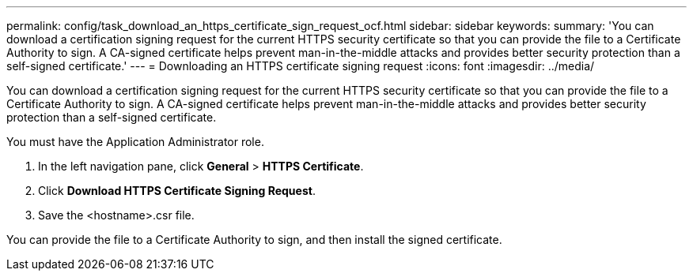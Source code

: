 ---
permalink: config/task_download_an_https_certificate_sign_request_ocf.html
sidebar: sidebar
keywords: 
summary: 'You can download a certification signing request for the current HTTPS security certificate so that you can provide the file to a Certificate Authority to sign. A CA-signed certificate helps prevent man-in-the-middle attacks and provides better security protection than a self-signed certificate.'
---
= Downloading an HTTPS certificate signing request
:icons: font
:imagesdir: ../media/

[.lead]
You can download a certification signing request for the current HTTPS security certificate so that you can provide the file to a Certificate Authority to sign. A CA-signed certificate helps prevent man-in-the-middle attacks and provides better security protection than a self-signed certificate.

You must have the Application Administrator role.

. In the left navigation pane, click *General* > *HTTPS Certificate*.
. Click *Download HTTPS Certificate Signing Request*.
. Save the <hostname>.csr file.

You can provide the file to a Certificate Authority to sign, and then install the signed certificate.
